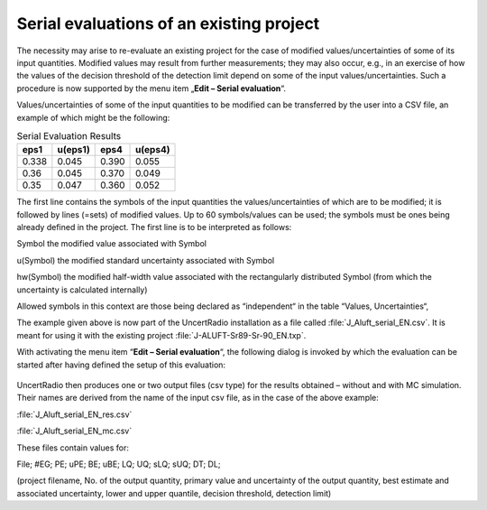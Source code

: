 Serial evaluations of an existing project
-----------------------------------------

The necessity may arise to re-evaluate an existing project for the case
of modified values/uncertainties of some of its input quantities.
Modified values may result from further measurements; they may also
occur, e.g., in an exercise of how the values of the decision threshold
of the detection limit depend on some of the input values/uncertainties.
Such a procedure is now supported by the menu item „\ **Edit – Serial
evaluation**\ “.

Values/uncertainties of some of the input quantities to be modified can
be transferred by the user into a CSV file, an example of which might be
the following:


.. table:: Serial Evaluation Results

    +-------+--------+-------+--------+
    | eps1  | u(eps1)| eps4  | u(eps4)|
    +=======+========+=======+========+
    | 0.338 | 0.045  | 0.390 | 0.055  |
    +-------+--------+-------+--------+
    | 0.36  | 0.045  | 0.370 | 0.049  |
    +-------+--------+-------+--------+
    | 0.35  | 0.047  | 0.360 | 0.052  |
    +-------+--------+-------+--------+

The first line contains the symbols of the input quantities the
values/uncertainties of which are to be modified; it is followed by
lines (=sets) of modified values. Up to 60 symbols/values can be used;
the symbols must be ones being already defined in the project. The first
line is to be interpreted as follows:

Symbol the modified value associated with Symbol

u(Symbol) the modified standard uncertainty associated with Symbol

hw(Symbol) the modified half-width value associated with the
rectangularly distributed Symbol (from which the uncertainty is
calculated internally)

Allowed symbols in this context are those being declared as
“independent“ in the table “Values, Uncertainties“,

The example given above is now part of the UncertRadio installation as a
file called :file:`J_Aluft_serial_EN.csv`. It is meant for using it with the
existing project :file:`J-ALUFT-Sr89-Sr-90_EN.txp`.

With activating the menu item “\ **Edit – Serial evaluation**\ “, the
following dialog is invoked by which the evaluation can be started after
having defined the setup of this evaluation:

.. figure:: /images/serial_evaluation_dialog.png
    :align: center
    :alt: Serial evaluation dialog

UncertRadio then produces one or two output files (csv type) for the
results obtained – without and with MC simulation. Their names are
derived from the name of the input csv file, as in the case of the above
example:

:file:`J_Aluft_serial_EN_res.csv`

:file:`J_Aluft_serial_EN_mc.csv`

These files contain values for:

File; #EG; PE; uPE; BE; uBE; LQ; UQ; sLQ; sUQ; DT; DL;

(project filename, No. of the output quantity, primary value and
uncertainty of the output quantity, best estimate and associated
uncertainty, lower and upper quantile, decision threshold, detection
limit)
